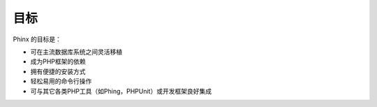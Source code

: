 .. index::
   single: Goals

目标
=====

Phinx 的目标是：

* 可在主流数据库系统之间灵活移植
* 成为PHP框架的依赖
* 拥有便捷的安装方式
* 轻松易用的命令行操作
* 可与其它各类PHP工具（如Phing，PHPUnit）或开发框架良好集成
